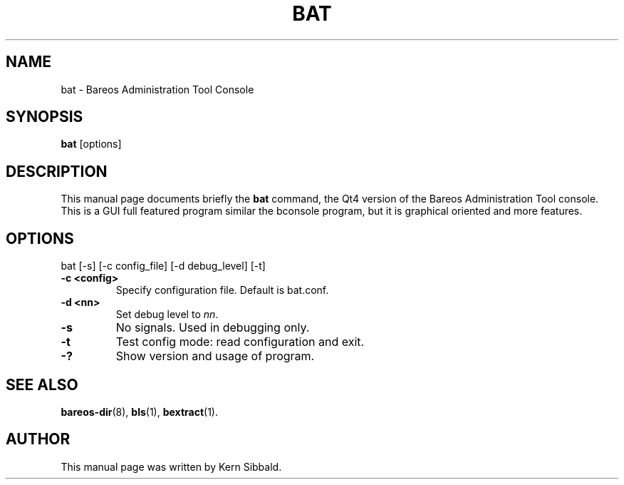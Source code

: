 .\"                              Hey, EMACS: -*- nroff -*-
.\" First parameter, NAME, should be all caps
.\" Second parameter, SECTION, should be 1-8, maybe w/ subsection
.\" other parameters are allowed: see man(7), man(1)
.TH BAT 1 "26 September 2009" "Kern Sibbald" "Backup Archiving REcovery Open Sourced"
.\" Please adjust this date whenever revising the manpage.
.\"
.SH NAME
 bat \- Bareos Administration Tool Console
.SH SYNOPSIS
.B bat
.RI [options]
.br
.SH DESCRIPTION
This manual page documents briefly the
.B bat
command, the Qt4 version of the Bareos Administration Tool console.
This is a GUI full featured program similar the bconsole program,
but it is graphical oriented and more features.
.PP
.SH OPTIONS
bat [\-s] [\-c config_file] [\-d debug_level] [\-t]
.TP
.B \-c <config>
Specify configuration file.  Default is bat.conf.
.TP
.B \-d <nn>
Set debug level to \fInn\fP.
.TP
.B \-s
No signals. Used in debugging only.
.TP
.B \-t
Test config mode: read configuration and exit.
.TP
.B \-?
Show version and usage of program.
.SH SEE ALSO
.BR bareos-dir (8),
.BR bls (1),
.BR bextract (1).
.br
.SH AUTHOR
This manual page was written by Kern Sibbald.
